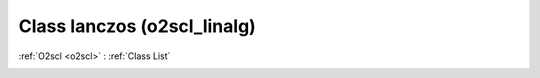 Class lanczos (o2scl_linalg)
============================

:ref:`O2scl <o2scl>` : :ref:`Class List`

.. _lanczos:

.. doxygenclass:: o2scl_linalg::lanczos
